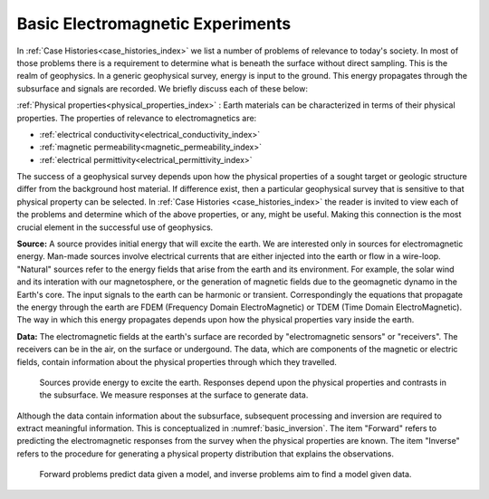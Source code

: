 .. _introduction_basic_electromagnetic_experiments:

Basic Electromagnetic Experiments
=================================

In :ref:`Case Histories<case_histories_index>` we list a number of problems of
relevance to today's society. In most of those problems there is a requirement
to determine what is beneath the surface without direct sampling. This is the
realm of geophysics. In a generic geophysical survey, energy is input to the
ground. This energy propagates through the subsurface and signals are
recorded. We briefly discuss each of these below:

:ref:`Physical properties<physical_properties_index>` : Earth materials can be characterized in terms of their physical properties.
The properties of relevance to electromagnetics are:

- :ref:`electrical conductivity<electrical_conductivity_index>`
- :ref:`magnetic permeability<magnetic_permeability_index>`
- :ref:`electrical permittivity<electrical_permittivity_index>`

The success of a geophysical survey depends upon how the physical properties
of a sought target or geologic structure differ from the background host
material. If difference exist, then a particular geophysical survey that is
sensitive to that physical property can be selected. In :ref:`Case Histories
<case_histories_index>` the reader is invited to view each of the problems and
determine which of the above properties, or any, might be useful. Making this
connection is the most crucial element in the successful use of geophysics.

**Source:** A source  provides initial energy that will excite the earth. We are
interested only in sources for electromagnetic energy. Man-made sources
involve electrical currents that are either injected into the earth or flow in
a wire-loop. "Natural" sources refer to the energy fields that arise from the
earth and its environment. For example, the solar wind and its interation with
our magnetosphere, or the generation of magnetic fields due to the geomagnetic
dynamo in the Earth's core.  The input signals to the earth can be harmonic or
transient. Correspondingly the equations that propagate the energy through the
earth are FDEM (Frequency Domain ElectroMagnetic) or TDEM (Time Domain
ElectroMagnetic). The way in which this energy propagates depends upon how the
physical properties vary inside the earth.

**Data:** The electromagnetic fields at the earth's surface are recorded by
"electromagnetic sensors" or "receivers". The receivers can be in the air, on
the surface or undergound. The data, which are components of the magnetic or
electric fields, contain information about the physical properties through
which they travelled.


 .. figure:: images/geophysics.png
    :scale: 40%
    :align: center
    :name: basic_geophysics

    Sources provide energy to excite the earth. Responses depend upon the physical properties and contrasts in the subsurface. We measure responses at the surface to generate data. 

Although the data contain information about the subsurface, subsequent
processing and inversion are required to extract meaningful information. This
is conceptualized in :numref:`basic_inversion`. The item "Forward" refers to
predicting the electromagnetic responses from the survey when the physical properties are
known. The item "Inverse" refers to the procedure for generating a physical
property distribution that explains the observations.


 .. figure:: images/inversionclouds.png
    :scale: 40%
    :align: center
    :name: basic_inversion
    

    Forward problems predict data given a model, and inverse problems aim to find a model given data. 


